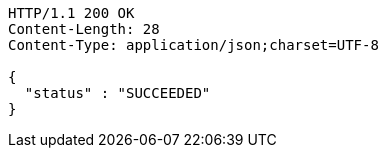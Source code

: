 [source,http,options="nowrap"]
----
HTTP/1.1 200 OK
Content-Length: 28
Content-Type: application/json;charset=UTF-8

{
  "status" : "SUCCEEDED"
}
----